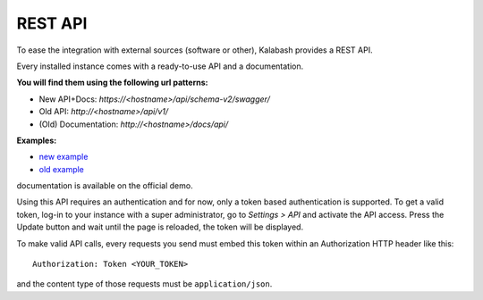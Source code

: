 ########
REST API
########

To ease the integration with external sources (software or other),
Kalabash provides a REST API.

Every installed instance comes with a ready-to-use API and a
documentation. 

**You will find them using the following url patterns:**

* New API+Docs: *https://<hostname>/api/schema-v2/swagger/*
* Old API: *http://<hostname>/api/v1/*
* (Old) Documentation: *http://<hostname>/docs/api/*

**Examples:**

* `new example <https://demo.alphamonak.com/api/schema-v2/swagger/>`_
* `old example <https://demo.alphamonak.com/docs/api/>`_ 

documentation is available on the official demo.

Using this API requires an authentication and for now, only a token
based authentication is supported. To get a valid token, log-in to
your instance with a super administrator, go to *Settings > API* and
activate the API access. Press the Update button and wait until the
page is reloaded, the token will be displayed.

.. image:: _static/api_access_form.png
   :align: center

To make valid API calls, every requests you send must embed this token
within an Authorization HTTP header like this::

  Authorization: Token <YOUR_TOKEN>

and the content type of those requests must be ``application/json``.
